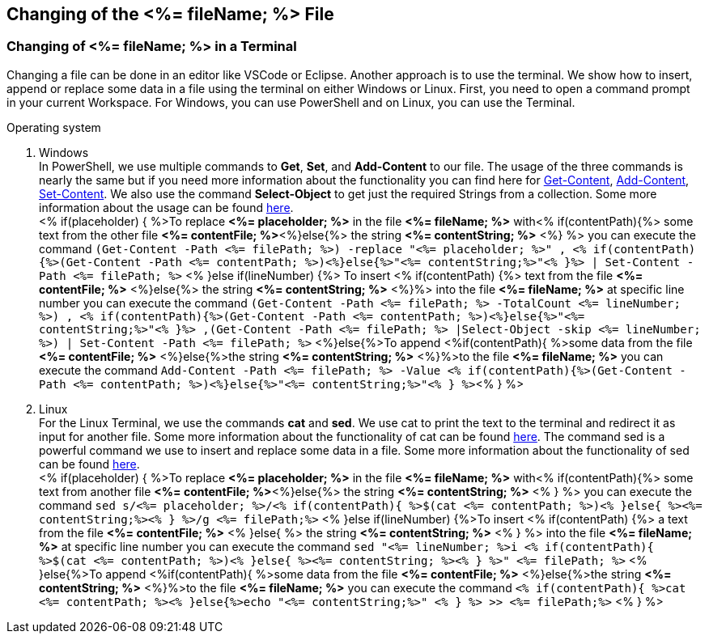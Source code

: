 == Changing of the <%= fileName; %> File


=== Changing of <%= fileName; %> in a Terminal


Changing a file can be done in an editor like VSCode or Eclipse. Another approach is to use the terminal. We show how to insert, append or replace some data in a file using the terminal on either Windows or Linux. First, you need to open a command prompt in your current Workspace. For Windows, you can use PowerShell and on Linux, you can use the Terminal. 

.Operating system
. Windows +
In PowerShell, we use multiple commands to *Get*, *Set*, and *Add-Content* to our file. The usage of the three commands is nearly the same but if you need more information about the functionality you can find here for https://docs.microsoft.com/en-us/powershell/module/microsoft.powershell.management/get-content?view=powershell-7.1[Get-Content],
https://docs.microsoft.com/en-us/powershell/module/microsoft.powershell.management/add-content?view=powershell-7.1[Add-Content],
https://docs.microsoft.com/en-us/powershell/module/microsoft.powershell.management/set-content?view=powershell-7.1[Set-Content]. 
We also use the command *Select-Object* to get just the required Strings from a collection. Some more information about the usage can be found https://docs.microsoft.com/en-us/powershell/module/microsoft.powershell.utility/select-object?view=powershell-7.1[here]. + 
<% if(placeholder) { %>To replace *<%= placeholder; %>* in the file *<%= fileName; %>* with<% if(contentPath){%> some text from the other file *<%= contentFile; %>*<%}else{%> the string *<%= contentString; %>* <%} %> you can execute the command `(Get-Content -Path  <%= filePath; %>) -replace "<%= placeholder; %>" , <% if(contentPath){%>(Get-Content -Path <%= contentPath; %>)<%}else{%>"<%= contentString;%>"<% }%> | Set-Content -Path <%= filePath; %>`
<% }else if(lineNumber) {%> To insert <% if(contentPath) {%> text from the file *<%= contentFile; %>* <%}else{%> the string *<%= contentString; %>* <%}%> into the file *<%= fileName; %>* at specific line number you can execute the command `(Get-Content -Path <%= filePath; %> -TotalCount <%= lineNumber; %>) , <% if(contentPath){%>(Get-Content -Path <%= contentPath; %>)<%}else{%>"<%= contentString;%>"<% }%> ,(Get-Content -Path <%= filePath; %> |Select-Object -skip <%= lineNumber; %>) | Set-Content -Path <%= filePath; %>`
<%}else{%>To append <%if(contentPath){ %>some data from the file *<%= contentFile; %>* <%}else{%>the string *<%= contentString; %>* <%}%>to the file *<%= fileName; %>* you can execute the command `Add-Content -Path <%= filePath; %> -Value <% if(contentPath){%>(Get-Content -Path <%= contentPath; %>)<%}else{%>"<%= contentString;%>"<% } %>`<% } %>

. Linux +
For the Linux Terminal, we use the commands *cat* and *sed*. We use cat to print the text to the terminal and redirect it as input for another file. Some more information about the functionality of cat can be found https://man7.org/linux/man-pages/man1/cat.1.html[here]. The command sed is a powerful command we use to insert and replace some data in a file. Some more information about the functionality of sed can be found https://linux.die.net/man/1/sed[here]. +
<% if(placeholder) { %>To replace *<%= placeholder; %>* in the file *<%= fileName; %>* with<% if(contentPath){%> some text from another file *<%= contentFile; %>*<%}else{%> the string *<%= contentString; %>* <% } %> you can execute the command `sed s/<%= placeholder; %>/<% if(contentPath){ %>$(cat <%= contentPath; %>)<% }else{ %><%= contentString;%><% } %>/g <%= filePath;%>`
<% }else if(lineNumber) {%>To insert <% if(contentPath) {%> a text from the file *<%= contentFile; %>* <% }else{ %> the string *<%= contentString; %>* <% } %> into the file *<%= fileName; %>* at specific line number you can execute the command `sed "<%= lineNumber; %>i <% if(contentPath){ %>$(cat <%= contentPath; %>)<% }else{ %><%= contentString; %><% } %>" <%= filePath; %>` 
<% }else{%>To append <%if(contentPath){ %>some data from the file *<%= contentFile; %>* <%}else{%>the string *<%= contentString; %>* <%}%>to the file *<%= fileName; %>* you can execute the command `<% if(contentPath){ %>cat <%= contentPath; %><% }else{%>echo "<%= contentString;%>" <% } %> >> <%= filePath;%>` <% } %>


